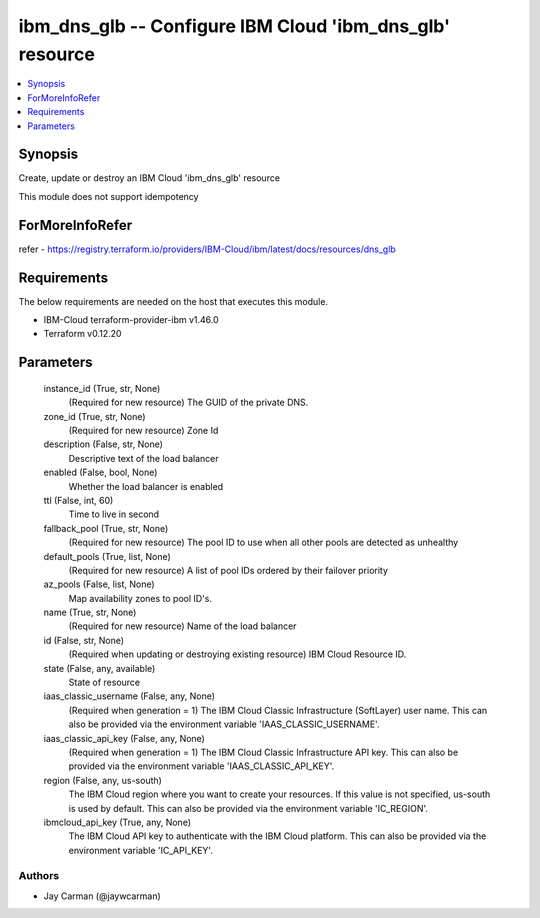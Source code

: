 
ibm_dns_glb -- Configure IBM Cloud 'ibm_dns_glb' resource
=========================================================

.. contents::
   :local:
   :depth: 1


Synopsis
--------

Create, update or destroy an IBM Cloud 'ibm_dns_glb' resource

This module does not support idempotency


ForMoreInfoRefer
----------------
refer - https://registry.terraform.io/providers/IBM-Cloud/ibm/latest/docs/resources/dns_glb

Requirements
------------
The below requirements are needed on the host that executes this module.

- IBM-Cloud terraform-provider-ibm v1.46.0
- Terraform v0.12.20



Parameters
----------

  instance_id (True, str, None)
    (Required for new resource) The GUID of the private DNS.


  zone_id (True, str, None)
    (Required for new resource) Zone Id


  description (False, str, None)
    Descriptive text of the load balancer


  enabled (False, bool, None)
    Whether the load balancer is enabled


  ttl (False, int, 60)
    Time to live in second


  fallback_pool (True, str, None)
    (Required for new resource) The pool ID to use when all other pools are detected as unhealthy


  default_pools (True, list, None)
    (Required for new resource) A list of pool IDs ordered by their failover priority


  az_pools (False, list, None)
    Map availability zones to pool ID's.


  name (True, str, None)
    (Required for new resource) Name of the load balancer


  id (False, str, None)
    (Required when updating or destroying existing resource) IBM Cloud Resource ID.


  state (False, any, available)
    State of resource


  iaas_classic_username (False, any, None)
    (Required when generation = 1) The IBM Cloud Classic Infrastructure (SoftLayer) user name. This can also be provided via the environment variable 'IAAS_CLASSIC_USERNAME'.


  iaas_classic_api_key (False, any, None)
    (Required when generation = 1) The IBM Cloud Classic Infrastructure API key. This can also be provided via the environment variable 'IAAS_CLASSIC_API_KEY'.


  region (False, any, us-south)
    The IBM Cloud region where you want to create your resources. If this value is not specified, us-south is used by default. This can also be provided via the environment variable 'IC_REGION'.


  ibmcloud_api_key (True, any, None)
    The IBM Cloud API key to authenticate with the IBM Cloud platform. This can also be provided via the environment variable 'IC_API_KEY'.













Authors
~~~~~~~

- Jay Carman (@jaywcarman)

